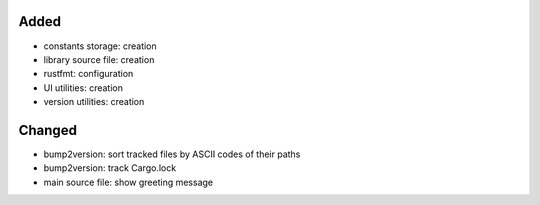 .. A new scriv changelog fragment.
..
.. Uncomment the header that is right (remove the leading dots).
..
Added
.....

- constants storage:  creation

- library source file:  creation

- rustfmt:  configuration

- UI utilities:  creation

- version utilities:  creation

Changed
.......

- bump2version:  sort tracked files by ASCII codes of their paths

- bump2version:  track Cargo.lock

- main source file:  show greeting message

.. Deprecated
.. ..........
..
.. - A bullet item for the Deprecated category.
..
.. Fixed
.. .....
..
.. - A bullet item for the Fixed category.
..
.. Removed
.. .......
..
.. - A bullet item for the Removed category.
..
.. Security
.. ........
..
.. - A bullet item for the Security category.
..
